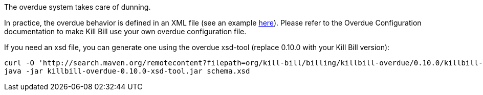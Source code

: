 The overdue system takes care of dunning.

In practice, the overdue behavior is defined in an XML file (see an example https://raw.githubusercontent.com/killbill/killbill/master/server/src/test/resources/overdue.xml[here]). Please refer to the Overdue Configuration documentation to make Kill Bill use your own overdue configuration file.

If you need an xsd file, you can generate one using the overdue xsd-tool (replace 0.10.0 with your Kill Bill version):

[source,bash]
----
curl -O 'http://search.maven.org/remotecontent?filepath=org/kill-bill/billing/killbill-overdue/0.10.0/killbill-overdue-0.10.0-xsd-tool.jar'
java -jar killbill-overdue-0.10.0-xsd-tool.jar schema.xsd
----
